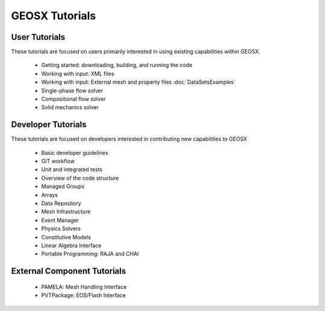 ###############################################################################
GEOSX Tutorials
###############################################################################

User Tutorials
==============
These tutorials are focused on users primarily interested in using existing
capabilities within GEOSX.

  - Getting started: downloading, building, and running the code
  - Working with input: XML files
  - Working with input: External mesh and property files :doc:`DataSetsExamples`
  - Single-phase flow solver
  - Compositional flow solver
  - Solid mechanics solver

Developer Tutorials
===================
These tutorials are focused on developers interested in contributing new
capabilities to GEOSX

  - Basic developer guidelines
  - GIT workflow
  - Unit and integrated tests
  - Overview of the code structure
  - Managed Groups
  - Arrays
  - Data Repository
  - Mesh Infrastructure
  - Event Manager
  - Physics Solvers
  - Constitutive Models
  - Linear Algebra Interface
  - Portable Programming: RAJA and CHAI

External Component Tutorials
============================

  - PAMELA: Mesh Handling Interface
  - PVTPackage: EOS/Flash Interface
